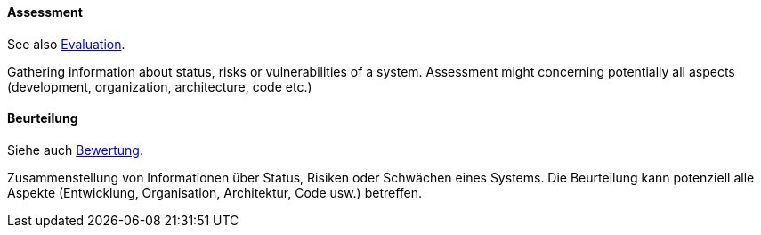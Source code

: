 [#term-assessment]

// tag::EN[]

==== Assessment

See also <<term-architecture-evaluation,Evaluation>>.

Gathering information about status, risks or vulnerabilities of a system.
Assessment might concerning potentially all aspects
(development, organization, architecture, code etc.)

// end::EN[]

// tag::DE[]

==== Beurteilung

Siehe auch <<term-assessment,Bewertung>>.

Zusammenstellung von Informationen über Status, Risiken oder Schwächen
eines Systems. Die Beurteilung kann potenziell alle Aspekte
(Entwicklung, Organisation, Architektur, Code usw.) betreffen.


// end::DE[]
